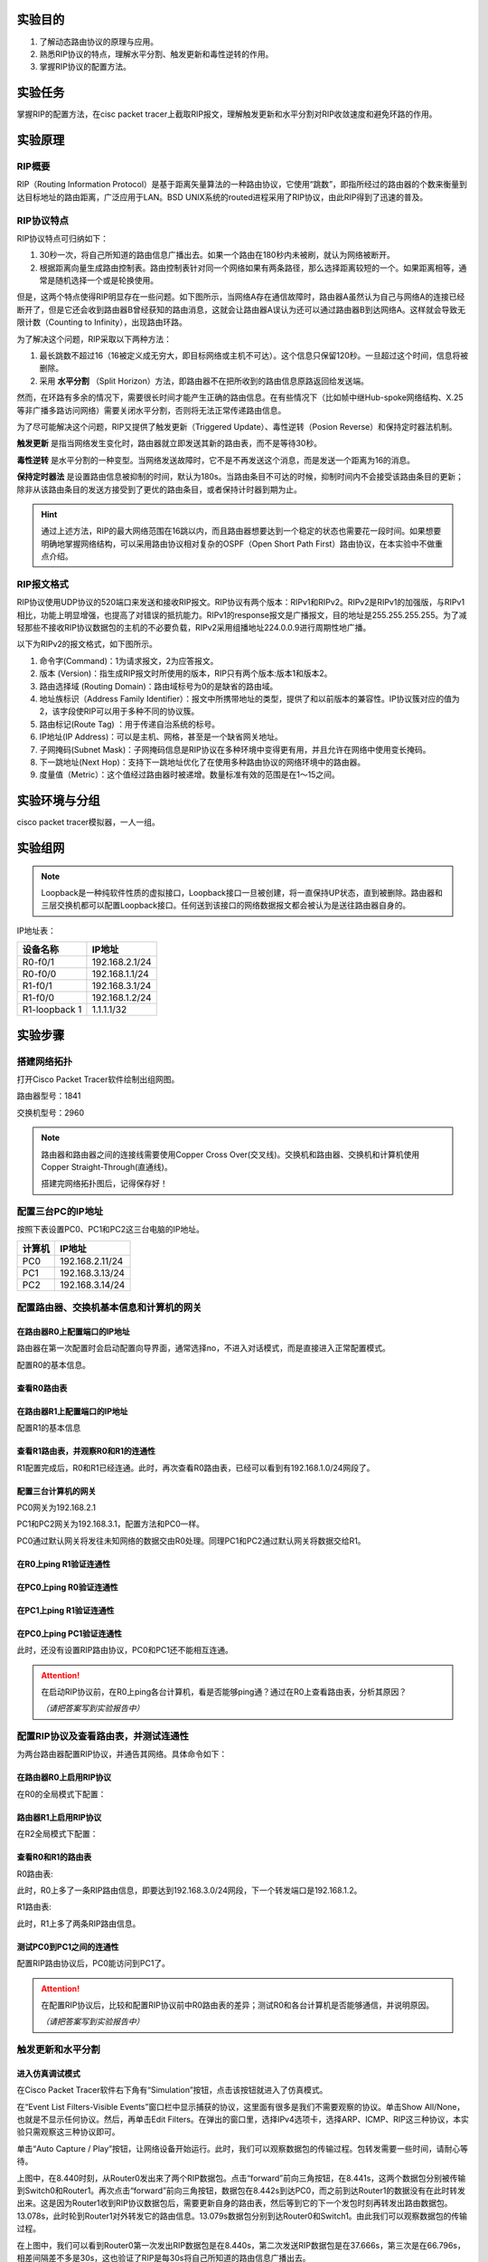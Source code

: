 实验目的
=====================

1. 了解动态路由协议的原理与应用。
2. 熟悉RIP协议的特点，理解水平分割、触发更新和毒性逆转的作用。
3. 掌握RIP协议的配置方法。

实验任务
=====================
掌握RIP的配置方法，在cisc packet tracer上截取RIP报文，理解触发更新和水平分割对RIP收敛速度和避免环路的作用。

实验原理
=====================

RIP概要
~~~~~~~~~~~~~~~~~~~~~~~~~~~~~~

RIP（Routing Information Protocol）是基于距离矢量算法的一种路由协议，它使用“跳数”，即指所经过的路由器的个数来衡量到达目标地址的路由距离，广泛应用于LAN。BSD UNIX系统的routed进程采用了RIP协议，由此RIP得到了迅速的普及。

RIP协议特点
~~~~~~~~~~~~~~~~~~~~~~~~~~~~~~
RIP协议特点可归纳如下：

1. 30秒一次，将自己所知道的路由信息广播出去。如果一个路由在180秒内未被刷，就认为网络被断开。
2. 根据距离向量生成路由控制表。路由控制表针对同一个网络如果有两条路径，那么选择距离较短的一个。如果距离相等，通常是随机选择一个或是轮换使用。

但是，这两个特点使得RIP明显存在一些问题。如下图所示，当网络A存在通信故障时，路由器A虽然认为自己与网络A的连接已经断开了，但是它还会收到路由器B曾经获知的路由消息，这就会让路由器A误认为还可以通过路由器B到达网络A。这样就会导致无限计数（Counting to Infinity），出现路由环路。

.. image:: RIP1.png

.. image:: RIP2.png

.. image:: RIP3.png

为了解决这个问题，RIP采取以下两种方法：

1. 最长跳数不超过16（16被定义成无穷大，即目标网络或主机不可达）。这个信息只保留120秒。一旦超过这个时间，信息将被删除。
2. 采用 **水平分割** （Split Horizon）方法，即路由器不在把所收到的路由信息原路返回给发送端。

然而，在环路有多余的情况下，需要很长时间才能产生正确的路由信息。在有些情况下（比如帧中继Hub-spoke网络结构、X.25等非广播多路访问网络）需要关闭水平分割，否则将无法正常传递路由信息。

为了尽可能解决这个问题，RIP又提供了触发更新（Triggered Update）、毒性逆转（Posion Reverse）和保持定时器法机制。

**触发更新** 是指当网络发生变化时，路由器就立即发送其新的路由表，而不是等待30秒。

**毒性逆转** 是水平分割的一种变型。当网络发送故障时，它不是不再发送这个消息，而是发送一个距离为16的消息。

**保持定时器法** 是设置路由信息被抑制的时间，默认为180s。当路由条目不可达的时候，抑制时间内不会接受该路由条目的更新；除非从该路由条目的发送方接受到了更优的路由条目，或者保持计时器到期为止。


.. hint::
  
  通过上述方法，RIP的最大网络范围在16跳以内，而且路由器想要达到一个稳定的状态也需要花一段时间。如果想要明确地掌握网络结构，可以采用路由协议相对复杂的OSPF（Open Short Path First）路由协议，在本实验中不做重点介绍。


RIP报文格式
~~~~~~~~~~~~~~~~~~~~~~~~~~~~~~
RIP协议使用UDP协议的520端口来发送和接收RIP报文。RIP协议有两个版本：RIPv1和RIPv2。RIPv2是RIPv1的加强版，与RIPv1相比，功能上明显增强，也提高了对错误的抵抗能力。RIPv1的response报文是广播报文，目的地址是255.255.255.255。为了减轻那些不接收RIP协议数据包的主机的不必要负载，RIPv2采用组播地址224.0.0.9进行周期性地广播。

以下为RIPv2的报文格式，如下图所示。

.. image:: RIP格式.png

(1)	命令字(Command)：1为请求报文，2为应答报文。

(2)	版本 (Version)：指生成RIP报文时所使用的版本，RIP只有两个版本:版本1和版本2。

(3)	路由选择域 (Routing Domain)：路由域标号为0的是缺省的路由域。

(4)	地址族标识（Address Family Identifier）：报文中所携带地址的类型，提供了和以前版本的兼容性。IP协议簇对应的值为2，该字段使RIP可以用于多种不同的协议簇。

(5)	路由标记(Route Tag)  ：用于传递自治系统的标号。

(6)	IP地址(IP Address)：可以是主机、网格，甚至是一个缺省网关地址。

(7)	子网掩码(Subnet Mask)：子网掩码信息是RIP协议在多种环境中变得更有用，并且允许在网络中使用变长掩码。

(8)	下一跳地址(Next Hop)：支持下一跳地址优化了在使用多种路由协议的网络环境中的路由器。

(9)	度量值（Metric）：这个值经过路由器时被递增。数量标准有效的范围是在1～15之间。


实验环境与分组
=====================

cisco packet tracer模拟器，一人一组。

实验组网
=====================

.. image:: cisco-1.png

.. note:: 
  Loopback是一种纯软件性质的虚拟接口，Loopback接口一旦被创建，将一直保持UP状态，直到被删除。路由器和三层交换机都可以配置Loopback接口。任何送到该接口的网络数据报文都会被认为是送往路由器自身的。


IP地址表：

==============     =========================
设备名称    	        IP地址    
==============     =========================
R0-f0/1              192.168.2.1/24  
R0-f0/0			         192.168.1.1/24  
R1-f0/1   	 	 	     192.168.3.1/24  
R1-f0/0     	       192.168.1.2/24  
R1-loopback 1		     1.1.1.1/32  
==============     =========================



实验步骤
=====================


搭建网络拓扑
~~~~~~~~~~~~~~~~~~~~~~~~~~~~~~~~~
打开Cisco Packet Tracer软件绘制出组网图。

路由器型号：1841

交换机型号：2960

.. note:: 
  路由器和路由器之间的连接线需要使用Copper Cross Over(交叉线)。交换机和路由器、交换机和计算机使用Copper Straight-Through(直通线)。

  搭建完网络拓扑图后，记得保存好！

配置三台PC的IP地址
~~~~~~~~~~~~~~~~~~~~~~~~~~~~~~

按照下表设置PC0、PC1和PC2这三台电脑的IP地址。

========    =====================
计算机       IP地址  
========    =====================
PC0     	  192.168.2.11/24	
PC1		      192.168.3.13/24	  
PC2		      192.168.3.14/24
========    =====================

配置路由器、交换机基本信息和计算机的网关
~~~~~~~~~~~~~~~~~~~~~~~~~~~~~~~~~~~~~~~~~~~~~~~~~~~~~~~~~~~~

.. _loopback:

在路由器R0上配置端口的IP地址
------------------------------------------
路由器在第一次配置时会启动配置向导界面，通常选择no，不进入对话模式，而是直接进入正常配置模式。

.. image:: cisco-2.png
  :scale: 80%

配置R0的基本信息。

.. code-block:: sh
   :linenos:

   Router>enable 
   Router#configure terminal 
   Router(config)#hostname R0 // 重命名为R0
   Router(config)#no ip domain-lookup  // 用于防止DNS解析的命令。如果没有这条命令，当你输入错误的命令时，cisco会尝试连接DNS服务器进行域名解析，浪费时间。     

   R0(config)#interface f0/0  // 打开f0/0接口（默认接口关闭）
   R0(config-if)#ip address 192.168.1.1 255.255.255.0 //配置f0/0接口ip地址
   R0(config-if)#no shutdown // 打开f0/0接口
   R0(config-if)#exit

   R0(config)#interface f0/1  // 进入f0/1接口模式
   R0(config-if)#ip address 192.168.2.1 255.255.255.0 //配置f0/1接口ip地址
   R0(config-if)#no shutdown  // 打开f0/1接口（默认接口关闭）
   R0(config-if)#exit
   
   R0(config)#interface loopback 1  //配置Loopback回环接口
   R0(config-if)#ip address 1.1.1.1 255.255.255.255 //配置回环地址
   R0(config-if)#exit
   R0(config)#exit

查看R0路由表
------------------------------

.. image:: cisco-3.png
  :scale: 80%

在路由器R1上配置端口的IP地址
------------------------------------
配置R1的基本信息

.. code-block:: sh
   :linenos:

   Router>enable
   Router#configure terminal 
   Router(config)#hostname R1 // 重命名为R1
   Router(config)#no ip domain-lookup  // 用于防止DNS解析的命令。


   R1(config)#interface f0/0  // 进入f0/0接口模式
   R1(config-if)#ip address 192.168.1.2 255.255.255.0 //配置f0/0接口ip地址
   R1(config-if)#no shutdown  // 打开f0/0接口
   R1(config-if)#exit
  
   R1(config)#interface f0/1  // 进入f0/1接口模式
   R1(config-if)#ip address 192.168.3.1 255.255.255.0 //配置f0/1接口ip地址
   R1(config-if)#no shutdown  // 打开f0/1接口
   R1(config-if)#exit
   R1(config)#exit
   R1#

查看R1路由表，并观察R0和R1的连通性
------------------------------------------

.. image:: cisco-4.png
  :scale: 80%

R1配置完成后，R0和R1已经连通。此时，再次查看R0路由表，已经可以看到有192.168.1.0/24网段了。

.. image:: cisco-5.png
  :scale: 80%


配置三台计算机的网关
------------------------------

PC0网关为192.168.2.1

.. image:: cisco-6.png
  :scale: 80%

PC1和PC2网关为192.168.3.1，配置方法和PC0一样。

PC0通过默认网关将发往未知网络的数据交由R0处理。同理PC1和PC2通过默认网关将数据交给R1。


在R0上ping R1验证连通性
----------------------------------

.. image:: cisco-7.png
  :scale: 80%


在PC0上ping R0验证连通性
----------------------------------

.. image:: cisco-8.png
  :scale: 80%

在PC1上ping R1验证连通性
----------------------------------

.. image:: cisco-9.png
  :scale: 80%

在PC0上ping PC1验证连通性
--------------------------------------

.. image:: cisco-10.png
  :scale: 80%

此时，还没有设置RIP路由协议，PC0和PC1还不能相互连通。

.. attention:: 在启动RIP协议前，在R0上ping各台计算机，看是否能够ping通？通过在R0上查看路由表，分析其原因？
   
   *（请把答案写到实验报告中）* 

配置RIP协议及查看路由表，并测试连通性
~~~~~~~~~~~~~~~~~~~~~~~~~~~~~~~~~~~~~~~~~~~~~~~~~~~~~~~~~~~~

为两台路由器配置RIP协议，并通告其网络。具体命令如下：

在路由器R0上启用RIP协议
------------------------------
在R0的全局模式下配置：

.. code-block:: sh
   :linenos:

   R0(config)#router rip  //启用RIP协议
   R0(config-router)#version 2 // 设置版本号为RIP v2

   R0(config-router)#network 192.168.1.0  //通告直连网段，在网段192.168.1.0上启动RIP
   R0(config-router)#network 192.168.2.0  //通告直连网段，在网段192.168.2.0上启动RIP
   R0(config-router)#network 1.0.0.0  //通告直连网段，在网段1.0.0.0上启动RIP
   R0(config-router)#no auto-summary  //关闭自动汇总功能
   R0(config-router)#exit
   R0(config)#exit

路由器R1上启用RIP协议
------------------------------
在R2全局模式下配置：

.. code-block:: sh
   :linenos:

   R1(config)#router rip  //启用RIP协议
   R1(config-router)#version 2  // 设置版本号为RIP v2

   R1(config-router)#network 192.168.1.0  //通告直连网段，在网段192.168.1.0上启动RIP
   R1(config-router)#network 192.168.3.0  //通告直连网段，在网段192.168.3.0上启动RIP
   R1(config-router)#no auto-summary  //关闭自动汇总功能
   R1(config-router)#exit
   R1(config)#exit
   R1#

查看R0和R1的路由表
------------------------------
R0路由表:

.. image:: cisco-12.png
  :scale: 80%

此时，R0上多了一条RIP路由信息，即要达到192.168.3.0/24网段，下一个转发端口是192.168.1.2。

R1路由表:

.. image:: cisco-11.png
  :scale: 80%

此时，R1上多了两条RIP路由信息。

测试PC0到PC1之间的连通性
---------------------------------------------

.. image:: cisco-13.png
  :scale: 80%

配置RIP路由协议后，PC0能访问到PC1了。

.. attention:: 在配置RIP协议后，比较和配置RIP协议前中R0路由表的差异；测试R0和各台计算机是否能够通信，并说明原因。
   
   *（请把答案写到实验报告中）*

触发更新和水平分割
~~~~~~~~~~~~~~~~~~~~~~~~~~~~~~~~~~~~~~~~~~~~~~~~~~~~~~~~~~~~

进入仿真调试模式
------------------------------

在Cisco Packet Tracer软件右下角有“Simulation”按钮，点击该按钮就进入了仿真模式。

.. image:: cisco-stu-1.png
  :scale: 100%

在“Event List Filters-Visible Events”窗口栏中显示捕获的协议，这里面有很多是我们不需要观察的协议。单击Show All/None，也就是不显示任何协议。然后，再单击Edit Filters。在弹出的窗口里，选择IPv4选项卡，选择ARP、ICMP、RIP这三种协议，本实验只需观察这三种协议即可。

.. image:: cisco-15.png
  :scale: 100%

单击“Auto Capture / Play”按钮，让网络设备开始运行。此时，我们可以观察数据包的传输过程。包转发需要一些时间，请耐心等待。

.. image:: cisco-stu-2.png
  :scale: 100%

.. image:: cisco-stu-3.png

上图中，在8.440时刻，从Router0发出来了两个RIP数据包。点击“forward”前向三角按钮，在8.441s，这两个数据包分别被传输到Switch0和Router1。再次点击“forward”前向三角按钮，数据包在8.442s到达PC0，而之前到达Router1的数据没有在此时转发出来。这是因为Router1收到RIP协议数据包后，需要更新自身的路由表，然后等到它的下一个发包时刻再转发出路由数据包。13.078s，此时轮到Router1对外转发它的路由信息。13.079s数据包分别到达Router0和Switch1。由此我们可以观察数据包的传输过程。

在上图中，我们可以看到Router0第一次发出RIP数据包是在8.440s，第二次发送RIP数据包是在37.666s，第三次是在66.796s，相差间隔差不多是30s，这也验证了RIP是每30s将自己所知道的路由信息广播出去。

观察触发更新报文
------------------------------

单击“Auto Capture / Play”键停止抓包，然后单击“Reset Simulation”清空抓包信息。

再按下“Play”键开始抓包。然后在Router0上使用命令no interface loopback1断开回环地址loopback 1，此时Simultaion Panel面板上显示结果如下:

.. image:: cisco-stu-4.png

图中，2.601s，Router0发出两个RIP数据包。当我们输入`no interface loopback 1`命令断开loopback 1时，在18.262s，Router0又发出两个RIP数据包。此时，距离上一个Router0发出数据的时间还没有到达30s。


单击“Back”按钮，选择到18.262s行的Router0，再点击Router0上的“信封”按钮，在弹出窗口的Outbound PDU Details选项卡中，可以看到这个RIP数据包携带有达到1.1.1.1网络的跳数为16，也就是不可达。

.. image:: cisco-stu-5.png
  :scale: 100%

单击“Capture / Forward”按钮，18.263s，该RIP包到达Router1后，Router1也立刻转发该路由信息。也就是，一条路有切断，全网通告。

.. image:: cisco-stu-6.png
  :scale: 100%

由此可知，在网络发生改变时，RIP路由协议会及时触发更新，而不是等到下一个30s后才发出路由信息。


.. attention:: 观察你所截获的RIP响应报文（任选一条响应报文），并填写实验报告。
   
   *（请把答案写到实验报告中）*

观察取消水平分割前后报文差异
---------------------------------------

参照上述配置方式 :ref:`loopback`，重新配置好loopback 1。

单击“Play”键停止抓包，然后单击“Reset Simulation”清空抓包信息。再按下“Play”键开始抓包。接下来，我们观察打开/关闭水平分割的报文。


单击“Back”按钮，选择到3.310s行，我们找到从Router0发出到Switch0的RIP数据包。以下图为例，在3.310s，Switch0收到的RIP路由信息有两条，显示到达192.168.1.0网段需要1跳，到达192.168.3.0网段需要2跳。

.. image:: cisco-stu-7.png

同样在3.310s，Router1也收到Router0的RIP数据包，在该数据包中，只有到达1.1.1.1网段和192.168.2.0的路由信息，没有192.168.1.0网段和192.168.3.0网段的路由信息。这是因为开启了水平分割（rip配置后默认启动水平分割），Router0是从F0/0端口接收学习到192.168.1.0网段和192.168.3.0网段的路由信息，就不会再从该接口发回去。

.. image:: cisco-stu-8.png


接着，取消Router0的水平分割，我们继续观察RIP数据包。

.. code-block:: sh
   :linenos:
   
   R0(config)#interface f0/0
   R0(config-if)#no ip split-horizon 


.. image:: cisco-stu-9.png

如上图所示，在取消水平分割后，Router1收到Router0的4条路由协议，多了2条来自192.168.1.0和192.168.3.0的报文。

.. attention:: 比较水平分割前后R0发给R1的RIP报文路由信息的不同，并填写实验报告。
   
   *（请把答案写到实验报告中）*

实验提交
=====================
请参考实验一的提交方式。